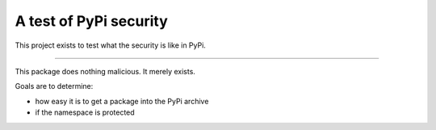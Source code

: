 A test of PyPi security
=======================

This project exists to test what the security is like in PyPi.

----

This package does nothing malicious. It merely exists.

Goals are to determine:

* how easy it is to get a package into the PyPi archive
* if the namespace is protected
